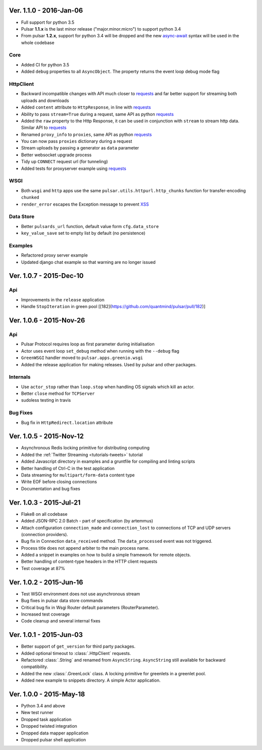 Ver. 1.1.0 - 2016-Jan-06
============================
* Full support for python 3.5
* Pulsar **1.1.x** is the last minor release ("major.minor.micro") to support python 3.4
* From pulsar **1.2.x**, support for python 3.4 will be dropped and the new
  async-await_ syntax will be used in the whole codebase

Core
-----------------
* Added CI for python 3.5
* Added ``debug`` properties to all ``AsyncObject``. The property returns the event loop
  debug mode flag

HttpClient
----------------
* Backward incompatible changes with API much closer to requests_ and far better support for streaming both uploads and downloads
* Added ``content`` attribute to ``HttpResponse``, in line with requests_
* Ability to pass ``stream=True`` during a request, same API as python requests_
* Added the ``raw`` property to the Http Response, it can be used in conjunction with
  ``stream`` to stream http data. Similar API to requests_
* Renamed ``proxy_info`` to ``proxies``, same API as python requests_
* You can now pass ``proxies`` dictionary during a request
* Stream uploads by passing a generator as ``data`` parameter
* Better websocket upgrade process
* Tidy up ``CONNECT`` request url (for tunneling)
* Added tests for proxyserver example using requests_

WSGI
------
* Both ``wsgi`` and ``http`` apps use the same ``pulsar.utils.httpurl.http_chunks``
  function for transfer-encoding ``chunked``
* ``render_error`` escapes the Exception message to prevent XSS_

Data Store
-----------
* Better ``pulsards_url`` function, default value form ``cfg.data_store``
* ``key_value_save`` set to empty list by default (no persistence)

Examples
-------------
* Refactored proxy server example
* Updated django chat example so that warning are no longer issued

.. _requests: http://docs.python-requests.org/
.. _XSS: https://en.wikipedia.org/wiki/Cross-site_scripting
.. _async-await: https://www.python.org/dev/peps/pep-0492/#specification


Ver. 1.0.7 - 2015-Dec-10
============================
Api
-------------
* Improvements in the ``release`` application
* Handle ``StopIteration`` in green pool [[182](https://github.com/quantmind/pulsar/pull/182)]


Ver. 1.0.6 - 2015-Nov-26
============================
Api
-------------
* Pulsar Protocol requires loop as first parameter during initialisation
* Actor uses event loop ``set_debug`` method when running with the ``--debug`` flag
* ``GreenWSGI`` handler moved to ``pulsar.apps.greenio.wsgi``
* Added the release application for making releases. Used by pulsar and other packages.

Internals
-------------
* Use ``actor_stop`` rather than ``loop.stop`` when handling OS signals which kill an actor.
* Better ``close`` method for ``TCPServer``
* sudoless testing in travis

Bug Fixes
-------------
* Bug fix in ``HttpRedirect.location`` attribute


Ver. 1.0.5 - 2015-Nov-12
===========================
* Asynchronous Redis locking primitive for distributing computing
* Added the :ref:`Twitter Streaming <tutorials-tweets>` tutorial
* Added Javascript directory in examples and a gruntfile for compiling and linting scripts
* Better handling of Ctrl-C in the test application
* Data streaming for ``multipart/form-data`` content type
* Write EOF before closing connections
* Documentation and bug fixes

Ver. 1.0.3 - 2015-Jul-21
===========================
* Flake8 on all codebase
* Added JSON-RPC 2.0 Batch - part of specification (by artemmus)
* Attach configuration ``connection_made`` and ``connection_lost``
  to connections of TCP and UDP servers (connection providers).
* Bug fix in Connection ``data_received`` method. The ``data_processed``
  event was not triggered.
* Process title does not append arbiter to the main process name.
* Added a snippet in examples on how to build a simple framework for remote
  objects.
* Better handling of content-type headers in the HTTP client requests
* Test coverage at 87%

Ver. 1.0.2 - 2015-Jun-16
===========================
* Test WSGI environment does not use asynchronous stream
* Bug fixes in pulsar data store commands
* Critical bug fix in Wsgi Router default parameters (RouterParameter).
* Increased test coverage
* Code cleanup and several internal fixes

Ver. 1.0.1 - 2015-Jun-03
===========================
* Better support of ``get_version`` for third party packages.
* Added optional timeout to :class:`.HttpClient` requests.
* Refactored :class:`.String` and renamed from ``AsyncString``. ``AsyncString``
  still available for backward compatibility.
* Added the new :class:`.GreenLock` class. A locking primitive for
  greenlets in a greenlet pool.
* Added new example to snippets directory. A simple Actor application.

Ver. 1.0.0 - 2015-May-18
===========================

* Python 3.4 and above
* New test runner
* Dropped task application
* Dropped twisted integration
* Dropped data mapper application
* Dropped pulsar shell application
